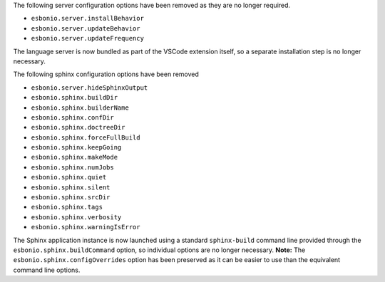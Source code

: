 The following server configuration options have been removed as they are no longer required.

- ``esbonio.server.installBehavior``
- ``esbonio.server.updateBehavior``
- ``esbonio.server.updateFrequency``

The language server is now bundled as part of the VSCode extension itself, so a separate installation step is no longer necessary.

The following sphinx configuration options have been removed

- ``esbonio.server.hideSphinxOutput``
- ``esbonio.sphinx.buildDir``
- ``esbonio.sphinx.builderName``
- ``esbonio.sphinx.confDir``
- ``esbonio.sphinx.doctreeDir``
- ``esbonio.sphinx.forceFullBuild``
- ``esbonio.sphinx.keepGoing``
- ``esbonio.sphinx.makeMode``
- ``esbonio.sphinx.numJobs``
- ``esbonio.sphinx.quiet``
- ``esbonio.sphinx.silent``
- ``esbonio.sphinx.srcDir``
- ``esbonio.sphinx.tags``
- ``esbonio.sphinx.verbosity``
- ``esbonio.sphinx.warningIsError``

The Sphinx application instance is now launched using a standard ``sphinx-build`` command line provided through the ``esbonio.sphinx.buildCommand`` option, so individual options are no longer necessary.
**Note:** The ``esbonio.sphinx.configOverrides`` option has been preserved as it can be easier to use than the equivalent command line options.
